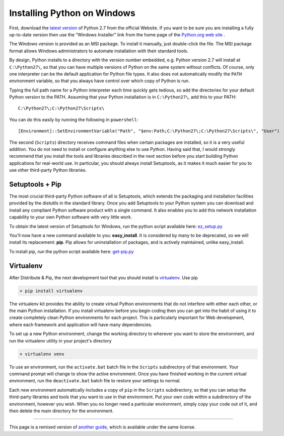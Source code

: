 .. _install-windows:

Installing Python on Windows
============================

First, download the `latest version <http://python.org/ftp/python/2.7.5/python-2.7.5.msi>`_
of Python 2.7 from the official Website. If you want to be sure you are installing a fully
up-to-date version then use the "Windows Installer" link from the home page of the
`Python.org web site <http://python.org>`_ .

The Windows version is provided as an MSI package. To install it manually, just
double-click the file. The MSI package format allows Windows administrators to
automate installation with their standard tools.

By design, Python installs to a directory with the version number embedded,
e.g. Python version 2.7 will install at ``C:\Python27\``, so that you can
have multiple versions of Python on the
same system without conflicts. Of course, only one interpreter can be the
default application for Python file types. It also does not automatically
modify the ``PATH`` environment variable, so that you always have control over
which copy of Python is run.

Typing the full path name for a Python interpreter each time quickly gets
tedious, so add the directories for your default Python version to the PATH.
Assuming that your Python installation is in ``C:\Python27\``, add this to your
PATH::

    C:\Python27\;C:\Python27\Scripts\

You can do this easily by running the following in ``powershell``::

    [Environment]::SetEnvironmentVariable("Path", "$env:Path;C:\Python27\;C:\Python27\Scripts\", "User")

The second (``Scripts``) directory receives command files when certain
packages are installed, so it is a very useful addition.
You do not need to install or configure anything else to use Python. Having
said that, I would strongly recommend that you install the tools and libraries
described in the next section before you start building Python applications for
real-world use. In particular, you should always install Setuptools, as it
makes it much easier for you to use other third-party Python libraries.

Setuptools + Pip
----------------

The most crucial third-party Python software of all is Setuptools, which
extends the packaging and installation facilities provided by the distutils in
the standard library. Once you add Setuptools to your Python system you can
download and install any compliant Python software product with a single
command. It also enables you to add this network installation capability to
your own Python software with very little work.

To obtain the latest version of Setuptools for Windows, run the python script
available here: `ez_setup.py <https://bitbucket.org/pypa/setuptools/raw/bootstrap/ez_setup.py>`_


You'll now have a new command available to you: **easy_install**. It is
considered by many to be deprecated, so we will install its replacement:
**pip**. Pip allows for uninstallation of packages, and is actively maintained,
unlike easy_install.

To install pip, run the python script available here:
`get-pip.py <https://raw.github.com/pypa/pip/master/contrib/get-pip.py>`_


Virtualenv
----------

After Distribute & Pip, the next development tool that you should install is
`virtualenv <http://pypi.python.org/pypi/virtualenv/>`_. Use pip

.. code-block:: console

    > pip install virtualenv

The virtualenv kit provides the ability to create virtual Python environments
that do not interfere with either each other, or the main Python installation.
If you install virtualenv before you begin coding then you can get into the
habit of using it to create completely clean Python environments for each
project. This is particularly important for Web development, where each
framework and application will have many dependencies.


To set up a new Python environment, change the working directory to wherever
you want to store the environment, and run the virtualenv utility in your
project's directory

.. code-block:: console

    > virtualenv venv

To use an environment, run the ``activate.bat`` batch file in the ``Scripts``
subdirectory of that environment. Your command prompt will change to show the
active environment. Once you have finished working in the current virtual
environment, run the ``deactivate.bat`` batch file to restore your settings to
normal.

Each new environment automatically includes a copy of ``pip`` in the
``Scripts`` subdirectory, so that you can setup the third-party libraries and
tools that you want to use in that environment. Put your own code within a
subdirectory of the environment, however you wish. When you no longer need a
particular environment, simply copy your code out of it, and then delete the
main directory for the environment.



--------------------------------

This page is a remixed version of `another guide <http://www.stuartellis.eu/articles/python-development-windows/>`_,
which is available under the same license.
